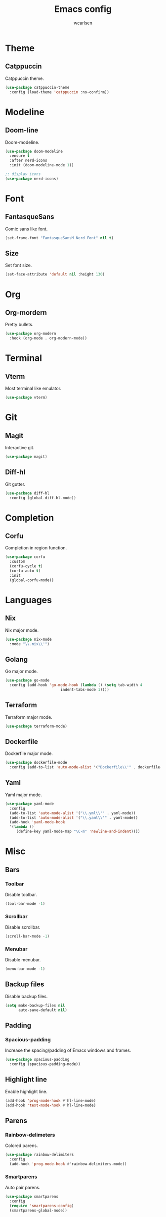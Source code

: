 #+TITLE: Emacs config
#+AUTHOR: wcarlsen
#+PROPERTY: header-args:emacs-lisp :results silent

* Theme

** Catppuccin
Catppuccin theme.
#+begin_src emacs-lisp
  (use-package catppuccin-theme
    :config (load-theme 'catppuccin :no-confirm))
#+end_src

* Modeline

** Doom-line
Doom-modeline.
#+begin_src emacs-lisp
  (use-package doom-modeline
    :ensure t
    :after nerd-icons
    :init (doom-modeline-mode 1))

  ;; display icons
  (use-package nerd-icons)
#+end_src

* Font

** FantasqueSans
Comic sans like font.
#+begin_src emacs-lisp
  (set-frame-font "FantasqueSansM Nerd Font" nil t)
#+end_src

** Size
Set font size.
#+begin_src emacs-lisp
  (set-face-attribute 'default nil :height 130)
#+end_src

* Org

** Org-mordern
Pretty bullets.
#+begin_src emacs-lisp
  (use-package org-modern
    :hook (org-mode . org-modern-mode))
#+end_src

* Terminal

** Vterm
Most terminal like emulator.
#+begin_src emacs-lisp
  (use-package vterm)
#+end_src

* Git

** Magit
Interactive git.
#+begin_src emacs-lisp
  (use-package magit)
#+end_src

** Diff-hl
Git gutter.
#+begin_src emacs-lisp
  (use-package diff-hl
    :config (global-diff-hl-mode))
#+end_src

* Completion

** Corfu
Completion in region function.
#+begin_src emacs-lisp
  (use-package corfu
    :custom
    (corfu-cycle t)
    (corfu-auto t)
    :init
    (global-corfu-mode))
#+end_src

* Languages

** Nix
Nix major mode.
#+begin_src emacs-lisp
  (use-package nix-mode
    :mode "\\.nix\\'")
#+end_src

** Golang
Go major mode.
#+begin_src emacs-lisp
  (use-package go-mode
    :config (add-hook 'go-mode-hook (lambda () (setq tab-width 4
  						   indent-tabs-mode 1))))
#+end_src

** Terraform
Terraform major mode.
#+begin_src emacs-lisp
  (use-package terraform-mode)
#+end_src

** Dockerfile
Dockerfile major mode.
#+begin_src emacs-lisp
  (use-package dockerfile-mode
    :config (add-to-list 'auto-mode-alist '("Dockerfile\\'" . dockerfile-mode)))
#+end_src

** Yaml
Yaml major mode.
#+begin_src emacs-lisp
  (use-package yaml-mode
    :config
    (add-to-list 'auto-mode-alist '("\\.yml\\'" . yaml-mode))
    (add-to-list 'auto-mode-alist '("\\.yaml\\'" . yaml-mode))
    (add-hook 'yaml-mode-hook
    '(lambda ()
       (define-key yaml-mode-map "\C-m" 'newline-and-indent))))
#+end_src

* Misc

** Bars

*** Toolbar
Disable toolbar.
#+begin_src emacs-lisp
  (tool-bar-mode -1)
#+end_src

*** Scrollbar
Disable scrollbar.
#+begin_src emacs-lisp
  (scroll-bar-mode -1)
#+end_src

*** Menubar
Disable menubar.
#+begin_src emacs-lisp
  (menu-bar-mode -1)
#+end_src

** Backup files
Disable backup files.
#+begin_src emacs-lisp
  (setq make-backup-files nil
        auto-save-default nil)
#+end_src

** Padding

*** Spacious-padding
Increase the spacing/padding of Emacs windows and frames.
#+begin_src emacs-lisp
  (use-package spacious-padding
    :config (spacious-padding-mode))
#+end_src

** Highlight line
Enable highlight line.
#+begin_src emacs-lisp
  (add-hook 'prog-mode-hook #'hl-line-mode)
  (add-hook 'text-mode-hook #'hl-line-mode)
#+end_src

** Parens
*** Rainbow-delimeters
Colored parens.
#+begin_src emacs-lisp
  (use-package rainbow-delimiters
    :config
    (add-hook 'prog-mode-hook #'rainbow-delimiters-mode))
#+end_src

*** Smartparens
Auto pair parens.
#+begin_src emacs-lisp
  (use-package smartparens
    :config
    (require 'smartparens-config)
    (smartparens-global-mode))
#+end_src

** Indent-guide
Show identation.
#+begin_src emacs-lisp
  (use-package indent-guide
    :config
    (indent-guide-global-mode))
#+end_src

** Sound
Disable ring bell (also visual indicator).
#+begin_src emacs-lisp
  (setq ring-bell-function 'ignore)
#+end_src

** Word wrap
Enable word wrap.
#+begin_src emacs-lisp
  (global-visual-line-mode t)
#+end_src

** Projectile
Project management.
#+begin_src emacs-lisp
    (use-package projectile
      :config
      (projectile-mode +1)
      (define-key projectile-mode-map (kbd "C-c p") 'projectile-command-map)
      (setq projectile-project-search-path '("~/spaghetti/"))
      (projectile-discover-projects-in-search-path))
#+end_src

** Exec-path-from-shell
Ensure environment variables inside Emacs look the same as in the user's shell.
#+begin_src emacs-lisp
  (use-package exec-path-from-shell
    :config
    (exec-path-from-shell-initialize))
#+end_src

** Line-number
Enable line-number-mode.
#+begin_src emacs-lisp
  ;; (line-number-mode)
#+end_src

** Which-keys
Show keyboard shortcut guide.
#+begin_src emacs-lisp
  (which-key-mode)
#+end_src

* Minibuffer

** Vertico
Minibuffer framework.
#+begin_src emacs-lisp
  (use-package vertico
    :custom
    (vertico-resize t)
    (vertico-cycle t)
    :init
    (vertico-mode))
#+end_src

** Vertico-posframe
Make minibuffer float.
#+begin_src emacs-lisp
  (use-package vertico-posframe
    :config
    (vertico-posframe-mode 1)
    (setq vertico-posframe-parameters
  	 '((left-fringe . 8)
  	   (right-fringe . 8))))
#+end_src

** Marginelia
Marks or annotations placed at the margin of the page of a book or in this case helpful colorful annotations placed at the margin of the minibuffer for your completion candidates.
#+begin_src emacs-lisp
  ;; Enable rich annotations using the Marginalia package
  (use-package marginalia
    :init
    (marginalia-mode))
#+end_src

** Orderless
More flexible and powerful than the default completion styles.
#+begin_src emacs-lisp
  (use-package orderless
    :custom
    (orderless-component-separator #'orderless-escapable-split-on-space)
    (completion-styles '(orderless basic))
    (completion-category-defaults nil)
    (completion-category-overrides '((file (styles partial-completion)))))
#+end_src

* File explorer

** Treemacs
File and project explorer similar to NeoTree or vim’s NerdTree.
#+begin_src emacs-lisp
  (use-package treemacs
    :custom
    (treemacs-position 'right)
    (treemacs-project-follow-mode t)
    (treemacs-filewatch-mode t))
#+end_src

** Treemacs-projectile
Make projects discovery possible in treemacs.
#+begin_src emacs-lisp
  (use-package treemacs-projectile
    :after (treemacs projectile))
#+end_src

** Treemacs-magit
#+begin_src emacs-lisp
  (use-package treemacs-magit
    :after (treemacs magit))
#+end_src
